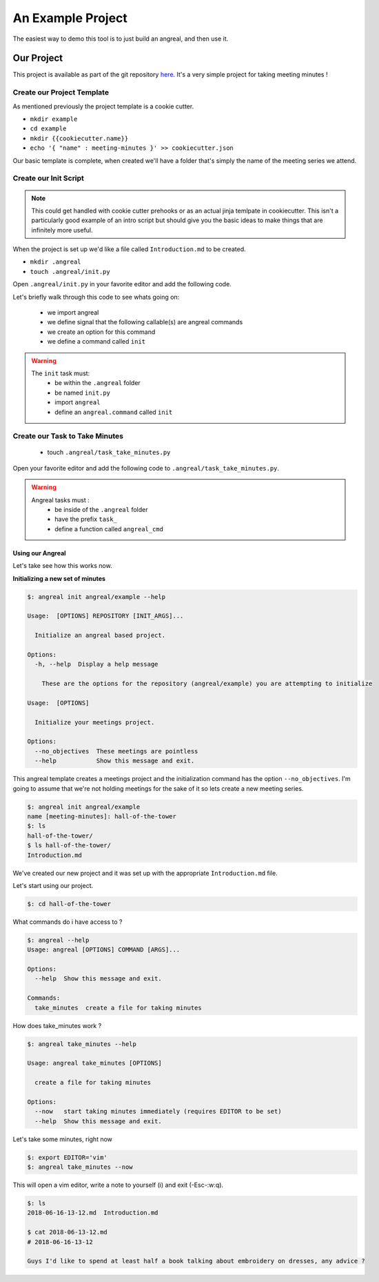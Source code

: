 ==================
An Example Project
==================

The easiest way to demo this tool is to just build an angreal, and then use it.


Our Project
===========
This project is available as part of the git repository `here <https://gitlab.com/dylanbstorey/angreal/tree/master/example>`_.
It's a very simple project for taking meeting minutes !



Create our Project Template
---------------------------
As mentioned previously the project template is a cookie cutter.

- ``mkdir example``
- ``cd example``
- ``mkdir {{cookiecutter.name}}``
- ``echo '{ "name" : meeting-minutes }' >> cookiecutter.json``

Our basic template is complete, when created we'll have a folder that's simply the name of the meeting series we attend.


Create our Init Script
----------------------

.. note::
    This could get handled with cookie cutter prehooks or as an actual jinja temlpate in cookiecutter. This isn't a particularly
    good example of an intro script but should give you the basic ideas to make things that are infinitely more useful.

When the project is set up we'd like a file called ``Introduction.md`` to be created.


- ``mkdir .angreal``
- ``touch .angreal/init.py``

Open ``.angreal/init.py`` in your favorite editor and add the following code.

.. code-block:: python
    :linenos:

    import angreal

    @angreal.command()
    @angreal.option('--no_objectives',is_flag=True, help="These meetings are pointless")
    def init(no_objectives):
        """
        Initialize your meetings project.
        """

        with open('Introduction.md','w') as f:
            print('Meeting Objectives', file=f)
            if not no_objectives:
                print( input("Describe the objective(s) of this meeting series"), file=f)

        return

Let's briefly walk through this code to see whats going on:

    - we import angreal
    - we define signal that the following callable(s) are angreal commands
    - we create an option for this command
    - we define a command called ``init``

.. warning::
    The ``init`` task must:
        - be within the ``.angreal`` folder
        - be named ``init.py``
        - import ``angreal``
        - define an ``angreal.command`` called ``init``



Create our Task to Take Minutes
-------------------------------
    - touch ``.angreal/task_take_minutes.py``

Open your favorite editor and add the following code to ``.angreal/task_take_minutes.py``.


.. code-block:: python
    :linenos:

    import angreal

    import datetime
    import os
    import subprocess
    import tempfile


    @angreal.command()
    @angreal.option('--now',is_flag=True,help='start taking minutes immediately.')
    def angreal_cmd(now):
        """
        create a file for taking minutes
        """
        file_name = datetime.datetime.today().strftime('%Y-%m-%d-%H-%M')

        editor = os.environ.get('EDITOR',None)

        # Create our default file template using the current time as a header
        (fd, path) = tempfile.mkstemp()
        with open(fd, 'w') as default:
            print('# {}'.format(file_name), file=default)

        # We want to start writing now if we're able
        if now and editor:
            subprocess.call('{} {}'.format(editor,path), shell=True)


        # Send the finalized contents of the temporary file to the actual file
        with open(file_name+'.md', 'a') as dst:
            with open(path,'r') as src:
                print(src.read(),file=dst)

        # Clean up behind our selves
        os.unlink(path)


.. warning::
    Angreal tasks must :
        - be inside of the ``.angreal`` folder
        - have the prefix ``task_``
        - define a function called ``angreal_cmd``


Using our Angreal
#################

Let's take see how this works now.

**Initializing a new set of minutes**

.. code-block:: bash

    $: angreal init angreal/example --help

    Usage:  [OPTIONS] REPOSITORY [INIT_ARGS]...

      Initialize an angreal based project.

    Options:
      -h, --help  Display a help message

        These are the options for the repository (angreal/example) you are attempting to initialize

    Usage:  [OPTIONS]

      Initialize your meetings project.

    Options:
      --no_objectives  These meetings are pointless
      --help           Show this message and exit.


This angreal template creates a meetings project and the initialization command has the option ``--no_objectives``. I'm
going to assume that we're not holding meetings for the sake of it so lets create a new meeting series.


.. code-block:: bash

    $: angreal init angreal/example
    name [meeting-minutes]: hall-of-the-tower
    $: ls
    hall-of-the-tower/
    $ ls hall-of-the-tower/
    Introduction.md

We've created our new project and it was set up with the appropriate ``Introduction.md`` file.

Let's start using our project.

.. code-block:: bash

    $: cd hall-of-the-tower

What commands do i have access to ?

.. code-block:: bash

    $: angreal --help
    Usage: angreal [OPTIONS] COMMAND [ARGS]...

    Options:
      --help  Show this message and exit.

    Commands:
      take_minutes  create a file for taking minutes

How does take_minutes work ?

.. code-block:: bash

    $: angreal take_minutes --help

    Usage: angreal take_minutes [OPTIONS]

      create a file for taking minutes

    Options:
      --now   start taking minutes immediately (requires EDITOR to be set)
      --help  Show this message and exit.


Let's take some minutes, right now

.. code-block:: bash

    $: export EDITOR='vim'
    $: angreal take_minutes --now

This will open a vim editor, write a note to yourself (i) and exit (-Esc-:w:q).

.. code-block:: bash

    $: ls
    2018-06-16-13-12.md  Introduction.md

    $ cat 2018-06-13-12.md
    # 2018-06-16-13-12

    Guys I'd like to spend at least half a book talking about embroidery on dresses, any advice ?





